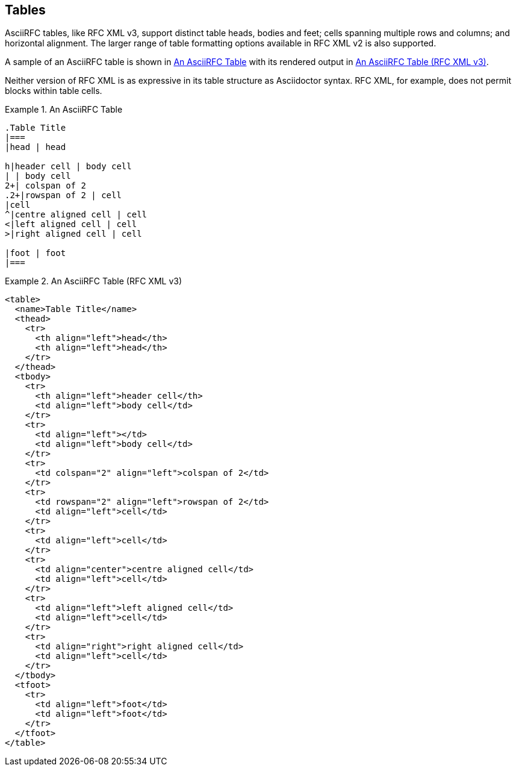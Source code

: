 == Tables

AsciiRFC tables, like RFC XML v3, support distinct table heads, bodies
and feet; cells spanning multiple rows and columns; and horizontal
alignment. The larger range of table formatting options available in
RFC XML v2 is also supported.

A sample of an AsciiRFC table is shown in <<source-asciirfc-table>>
with its rendered output in <<source-asciirfc-table-v3>>.

Neither version of RFC XML is as expressive in its table structure as
Asciidoctor syntax. RFC XML, for example, does not permit blocks
within table cells.

[[source-asciirfc-table]]
.An AsciiRFC Table
====
[source,asciidoc]
----
.Table Title
|===
|head | head

h|header cell | body cell
| | body cell
2+| colspan of 2
.2+|rowspan of 2 | cell
|cell
^|centre aligned cell | cell
<|left aligned cell | cell
>|right aligned cell | cell

|foot | foot
|===
----
====

[[source-asciirfc-table-v3]]
.An AsciiRFC Table (RFC XML v3)
====
[source,xml]
----
<table>
  <name>Table Title</name>
  <thead>
    <tr>
      <th align="left">head</th>
      <th align="left">head</th>
    </tr>
  </thead>
  <tbody>
    <tr>
      <th align="left">header cell</th>
      <td align="left">body cell</td>
    </tr>
    <tr>
      <td align="left"></td>
      <td align="left">body cell</td>
    </tr>
    <tr>
      <td colspan="2" align="left">colspan of 2</td>
    </tr>
    <tr>
      <td rowspan="2" align="left">rowspan of 2</td>
      <td align="left">cell</td>
    </tr>
    <tr>
      <td align="left">cell</td>
    </tr>
    <tr>
      <td align="center">centre aligned cell</td>
      <td align="left">cell</td>
    </tr>
    <tr>
      <td align="left">left aligned cell</td>
      <td align="left">cell</td>
    </tr>
    <tr>
      <td align="right">right aligned cell</td>
      <td align="left">cell</td>
    </tr>
  </tbody>
  <tfoot>
    <tr>
      <td align="left">foot</td>
      <td align="left">foot</td>
    </tr>
  </tfoot>
</table>
----
====

